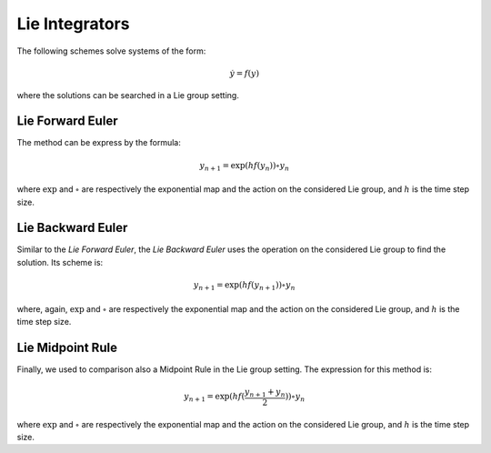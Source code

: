 .. _lieintegr:

=================
 Lie Integrators
=================

The following schemes solve systems of the form:

.. math::

    \begin{align}
        \dot{y} = f(y)
    \end{align}

where the solutions can be searched in a Lie group setting.

.. _Lie_Ex_Euler:

Lie Forward Euler
-------------------

The method can be express by the formula:

.. math::

    \begin{align}
        y_{n+1} = \exp{(hf(y_{n}))}\circ y_{n}
    \end{align}

where :math:`\exp` and :math:`\circ` are respectively the exponential map and the action on the considered Lie group, and :math:`h` is the time step size.

.. _Lie_Im_Euler:

Lie Backward Euler
--------------------

Similar to the `Lie Forward Euler`, the `Lie Backward Euler` uses the operation on the considered Lie group to find the solution.
Its scheme is:

.. math::

    \begin{align}
        y_{n+1} = \exp{(hf(y_{n+1}))}\circ y_{n}
    \end{align}

where, again, :math:`\exp` and :math:`\circ` are respectively the exponential map and the action on the considered Lie group, and :math:`h` is the time step size.

.. _Lie_midpt:

Lie Midpoint Rule
------------------

Finally, we used to comparison also a Midpoint Rule in the Lie group setting.
The expression for this method is:

.. math::

    \begin{align}
        y_{n+1} = \exp{(hf(\frac{y_{n+1}+y_{n}}{2}))}\circ y_{n}
    \end{align}

where :math:`\exp` and :math:`\circ` are respectively the exponential map and the action on the considered Lie group, and :math:`h` is the time step size.
